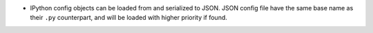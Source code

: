* IPython config objects can be loaded from and serialized to JSON.
  JSON config file have the same base name as their ``.py`` counterpart,
  and will be loaded with higher priority if found.

